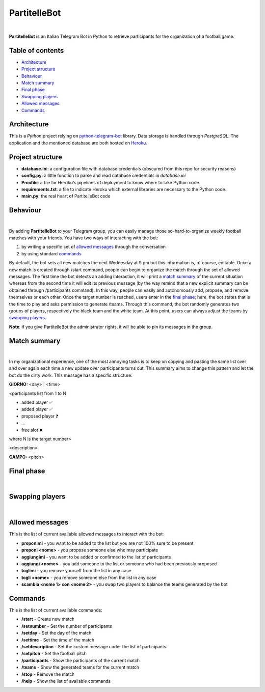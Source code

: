 ****
PartitelleBot
****

.. image:: https://img.shields.io/badge/Telegram-PartitelleBot-blue.svg?logo=telegram
   :align: center
   :target: https://t.me/PartitelleBot
   :alt: PartitelleBot
|
**PartitelleBot** is an Italian Telegram Bot in Python to retrieve participants for the organization of a football game.

=================
Table of contents
=================

- `Architecture`_
- `Project structure`_
- `Behaviour`_
- `Match summary`_
- `Final phase`_
- `Swapping players`_
- `Allowed messages`_
- `Commands`_

=================
Architecture
=================

This is a *Python* project relying on `python-telegram-bot <https://github.com/python-telegram-bot/python-telegram-bot>`_ library.
Data storage is handled through *PostgreSQL*.
The application and the mentioned database are both hosted on `Heroku <https://heroku.com>`_.

=================
Project structure
=================
- **database.ini**: a configuration file with database credentials (obscured from this repo for security reasons)
- **config.py**: a little function to parse and read database credentials in *database.ini*
- **Procfile**: a file for Heroku's pipelines of deployment to know where to take Python code.
- **requirements.txt**: a file to indicate Heroku which external libraries are necessary to the Python code.
- **main.py**: the real heart of PartitelleBot code

=================
Behaviour
=================
.. image:: presentation_message.png
    :width: 500px
    :height: 250px
    :align: center
    :alt: Presentation message
|
By adding **PartitelleBot** to your Telegram group, you can easily manage those so-hard-to-organize weekly football matches with your friends.
You have two ways of interacting with the bot:

1. by writing a specific set of `allowed messages`_ through the conversation
2. by using standard commands_

By default, the bot sets all new matches the next Wednesday at 9 pm but this information is, of course, editable. Once a new match is created through /start command, people can begin to organize the match through the set of allowed messages. The first time the bot detects an adding interaction, it will print a `match summary`_ of the current situation whereas from the second time it will edit its previous message (by the way remind that a new explicit summary can be obtained through /participants command). In this way, people can easily and autonomously add, propose, and remove themselves or each other. Once the target number is reached, users enter in the `final phase`_; here, the bot states that is the time to play and asks permission to generate /teams. Through this command, the bot randomly generates two groups of players, respectively the black team and the white team. At this point, users can always adjust the teams by `swapping players`_.

**Note**: if you give PartitelleBot the administrator rights, it will be able to pin its messages in the group.

=================
Match summary
=================
.. image:: match_summary.png
    :width: 490px
    :height: 480px
    :align: center
    :alt: Match summary
|
In my organizational experience, one of the most annoying tasks is to keep on copying and pasting the same list over and over again
each time a new update over participants turns out. This summary aims to change this pattern and let the bot do the dirty work.
This message has a specific structure:

**GIORNO:** <day> | <time>


<participants list from 1 to N

- added player ✅
- added player ✅
- proposed player ❓
- ...
- free slot ❌
where N is the target number>


<description>

**CAMPO:** <pitch>

=================
Final phase
=================
.. image:: final_phase.png
    :width: 340px
    :height: 350px
    :align: center
    :alt: Final phase
|

=================
Swapping players
=================
.. image:: swap.png
    :width: 300px
    :height: 360px
    :align: center
    :alt: Swap
|

=================
Allowed messages
=================
This is the list of current available allowed messages to interact with the bot:

- **proponimi** - you want to be added to the list but you are not 100% sure to be present
- **proponi <nome>** - you propose someone else who may participate
- **aggiungimi** - you want to be added or confirmed to the list of participants
- **aggiungi <nome>** - you add someone to the list or someone who had been previously proposed
- **toglimi** - you remove yourself from the list in any case
- **togli <nome>** - you remove someone else from the list in any case
- **scambia <nome 1> con <nome 2>** - you swap two players to balance the teams generated by the bot

=================
Commands
=================
This is the list of current available commands:

- **/start** - Create new match
- **/setnumber** - Set the number of participants
- **/setday** - Set the day of the match
- **/settime** - Set the time of the match
- **/setdescription** - Set the custom message under the list of participants
- **/setpitch** - Set the football pitch
- **/participants** - Show the participants of the current match
- **/teams** - Show the generated teams for the current match
- **/stop** - Remove the match
- **/help** - Show the list of available commands
